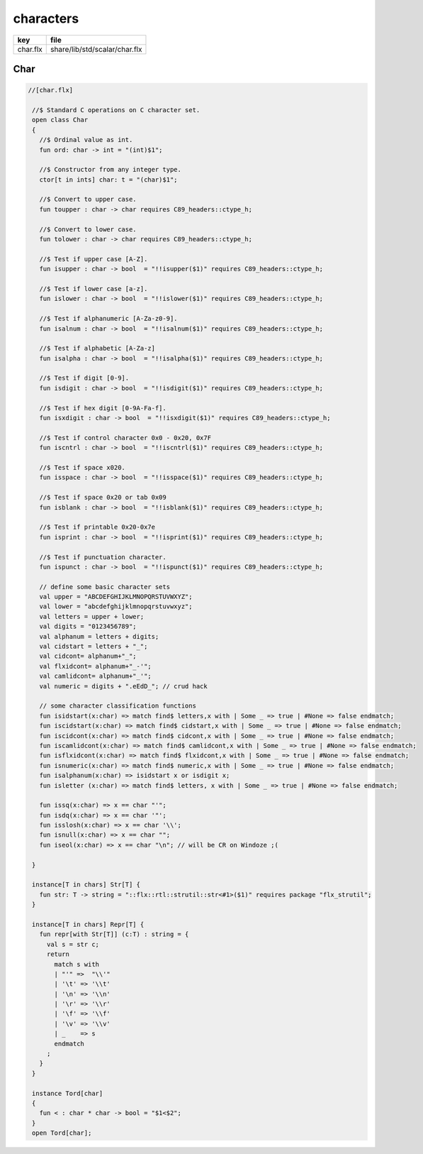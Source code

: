
==========
characters
==========

========== =============================
key        file                          
========== =============================
char.flx   share/lib/std/scalar/char.flx 
========== =============================

Char
====


.. code-block:: felix

  //[char.flx]
   
   //$ Standard C operations on C character set.
   open class Char
   {
     //$ Ordinal value as int.
     fun ord: char -> int = "(int)$1";
   
     //$ Constructor from any integer type.
     ctor[t in ints] char: t = "(char)$1";
     
     //$ Convert to upper case.
     fun toupper : char -> char requires C89_headers::ctype_h;
   
     //$ Convert to lower case.
     fun tolower : char -> char requires C89_headers::ctype_h;
     
     //$ Test if upper case [A-Z].
     fun isupper : char -> bool  = "!!isupper($1)" requires C89_headers::ctype_h;
   
     //$ Test if lower case [a-z].
     fun islower : char -> bool  = "!!islower($1)" requires C89_headers::ctype_h;
   
     //$ Test if alphanumeric [A-Za-z0-9].
     fun isalnum : char -> bool  = "!!isalnum($1)" requires C89_headers::ctype_h;
   
     //$ Test if alphabetic [A-Za-z]
     fun isalpha : char -> bool  = "!!isalpha($1)" requires C89_headers::ctype_h;
   
     //$ Test if digit [0-9].
     fun isdigit : char -> bool  = "!!isdigit($1)" requires C89_headers::ctype_h;
   
     //$ Test if hex digit [0-9A-Fa-f].
     fun isxdigit : char -> bool  = "!!isxdigit($1)" requires C89_headers::ctype_h;
   
     //$ Test if control character 0x0 - 0x20, 0x7F
     fun iscntrl : char -> bool  = "!!iscntrl($1)" requires C89_headers::ctype_h;
   
     //$ Test if space x020.
     fun isspace : char -> bool  = "!!isspace($1)" requires C89_headers::ctype_h;
   
     //$ Test if space 0x20 or tab 0x09
     fun isblank : char -> bool  = "!!isblank($1)" requires C89_headers::ctype_h;
   
     //$ Test if printable 0x20-0x7e
     fun isprint : char -> bool  = "!!isprint($1)" requires C89_headers::ctype_h;
   
     //$ Test if punctuation character.
     fun ispunct : char -> bool  = "!!ispunct($1)" requires C89_headers::ctype_h;
   
     // define some basic character sets
     val upper = "ABCDEFGHIJKLMNOPQRSTUVWXYZ";
     val lower = "abcdefghijklmnopqrstuvwxyz";
     val letters = upper + lower;
     val digits = "0123456789";
     val alphanum = letters + digits;
     val cidstart = letters + "_";
     val cidcont= alphanum+"_";
     val flxidcont= alphanum+"_-'";
     val camlidcont= alphanum+"_'";
     val numeric = digits + ".eEdD_"; // crud hack
   
     // some character classification functions
     fun isidstart(x:char) => match find$ letters,x with | Some _ => true | #None => false endmatch;
     fun iscidstart(x:char) => match find$ cidstart,x with | Some _ => true | #None => false endmatch;
     fun iscidcont(x:char) => match find$ cidcont,x with | Some _ => true | #None => false endmatch;
     fun iscamlidcont(x:char) => match find$ camlidcont,x with | Some _ => true | #None => false endmatch;
     fun isflxidcont(x:char) => match find$ flxidcont,x with | Some _ => true | #None => false endmatch;
     fun isnumeric(x:char) => match find$ numeric,x with | Some _ => true | #None => false endmatch;
     fun isalphanum(x:char) => isidstart x or isdigit x;
     fun isletter (x:char) => match find$ letters, x with | Some _ => true | #None => false endmatch;
   
     fun issq(x:char) => x == char "'";
     fun isdq(x:char) => x == char '"';
     fun isslosh(x:char) => x == char '\\';
     fun isnull(x:char) => x == char "";
     fun iseol(x:char) => x == char "\n"; // will be CR on Windoze ;(
   
   }
   
   instance[T in chars] Str[T] {
     fun str: T -> string = "::flx::rtl::strutil::str<#1>($1)" requires package "flx_strutil";
   }
   
   instance[T in chars] Repr[T] {
     fun repr[with Str[T]] (c:T) : string = {
       val s = str c;
       return
         match s with
         | "'" =>  "\\'"
         | '\t' => '\\t'
         | '\n' => '\\n'
         | '\r' => '\\r'
         | '\f' => '\\f'
         | '\v' => '\\v'
         | _    => s
         endmatch
       ;
     }
   }
   
   instance Tord[char]
   {
     fun < : char * char -> bool = "$1<$2";
   }
   open Tord[char];
   
   
